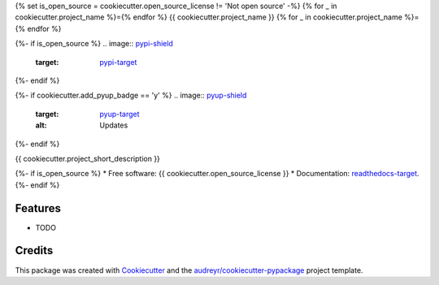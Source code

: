 {% set is_open_source = cookiecutter.open_source_license != 'Not open source' -%}
{% for _ in cookiecutter.project_name %}={% endfor %}
{{ cookiecutter.project_name }}
{% for _ in cookiecutter.project_name %}={% endfor %}

{%- if is_open_source %}
.. image:: `pypi-shield`_
        :target: `pypi-target`_

.. image:: `travis-shield`_
        :target: `travis-target`_

.. image:: `readthedocs-shield`_
        :target: `readthedocs-target`_
        :alt: Documentation Status
{%- endif %}

{%- if cookiecutter.add_pyup_badge == 'y' %}
.. image:: `pyup-shield`_
     :target: `pyup-target`_
     :alt: Updates
{%- endif %}

{{ cookiecutter.project_short_description }}

{%- if is_open_source %}
* Free software: {{ cookiecutter.open_source_license }}
* Documentation: `readthedocs-target`_.
{%- endif %}

Features
--------

* TODO

Credits
-------

This package was created with Cookiecutter_ and the `audreyr/cookiecutter-pypackage`_ project template.

.. _`pypi-shield`: https://img.shields.io/pypi/v/{{ cookiecutter.project_slug }}.svg
.. _`pypi-target`: https://pypi.python.org/pypi/{{ cookiecutter.project_slug }}
.. _`pyup-shield`: https://pyup.io/repos/github/{{ cookiecutter.github_username }}/{{ cookiecutter.project_slug }}/shield.svg
.. _`pyup-target`: https://pyup.io/repos/github/{{ cookiecutter.github_username }}/{{ cookiecutter.project_slug }}/
.. _`readthedocs-shield`: https://readthedocs.org/projects/{{ cookiecutter.project_slug | replace("_", "-") }}/badge/?version=latest
.. _`readthedocs-target`: https://{{ cookiecutter.project_slug | replace("_", "-") }}.readthedocs.io/en/latest/
.. _`travis-shield`: https://img.shields.io/travis/{{ cookiecutter.github_username }}/{{ cookiecutter.project_slug }}.svg
.. _`travis-target`: https://travis-ci.org/{{ cookiecutter.github_username }}/{{ cookiecutter.project_slug }}

.. _Cookiecutter: https://github.com/audreyr/cookiecutter
.. _`audreyr/cookiecutter-pypackage`: https://github.com/audreyr/cookiecutter-pypackage
